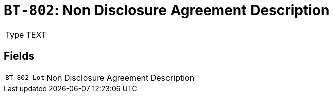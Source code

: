 = `BT-802`: Non Disclosure Agreement Description
:navtitle: Business Terms

[horizontal]
Type:: TEXT

== Fields
[horizontal]
  `BT-802-Lot`:: Non Disclosure Agreement Description
